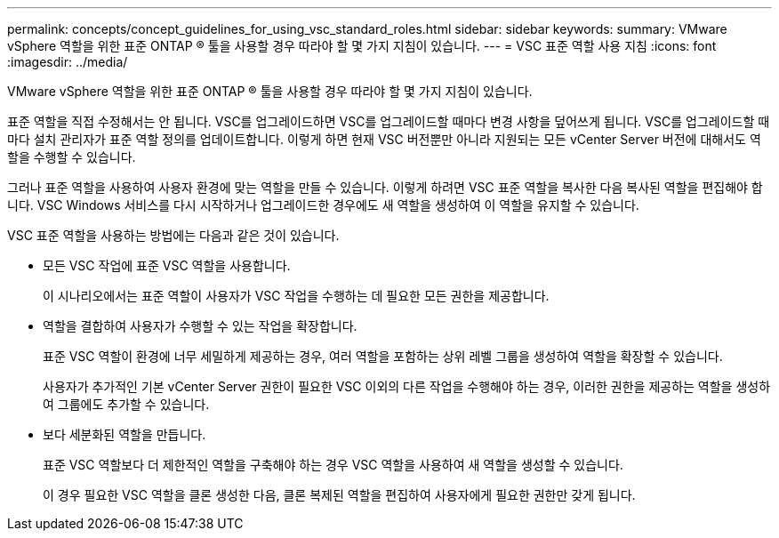 ---
permalink: concepts/concept_guidelines_for_using_vsc_standard_roles.html 
sidebar: sidebar 
keywords:  
summary: VMware vSphere 역할을 위한 표준 ONTAP ® 툴을 사용할 경우 따라야 할 몇 가지 지침이 있습니다. 
---
= VSC 표준 역할 사용 지침
:icons: font
:imagesdir: ../media/


[role="lead"]
VMware vSphere 역할을 위한 표준 ONTAP ® 툴을 사용할 경우 따라야 할 몇 가지 지침이 있습니다.

표준 역할을 직접 수정해서는 안 됩니다. VSC를 업그레이드하면 VSC를 업그레이드할 때마다 변경 사항을 덮어쓰게 됩니다. VSC를 업그레이드할 때마다 설치 관리자가 표준 역할 정의를 업데이트합니다. 이렇게 하면 현재 VSC 버전뿐만 아니라 지원되는 모든 vCenter Server 버전에 대해서도 역할을 수행할 수 있습니다.

그러나 표준 역할을 사용하여 사용자 환경에 맞는 역할을 만들 수 있습니다. 이렇게 하려면 VSC 표준 역할을 복사한 다음 복사된 역할을 편집해야 합니다. VSC Windows 서비스를 다시 시작하거나 업그레이드한 경우에도 새 역할을 생성하여 이 역할을 유지할 수 있습니다.

VSC 표준 역할을 사용하는 방법에는 다음과 같은 것이 있습니다.

* 모든 VSC 작업에 표준 VSC 역할을 사용합니다.
+
이 시나리오에서는 표준 역할이 사용자가 VSC 작업을 수행하는 데 필요한 모든 권한을 제공합니다.

* 역할을 결합하여 사용자가 수행할 수 있는 작업을 확장합니다.
+
표준 VSC 역할이 환경에 너무 세밀하게 제공하는 경우, 여러 역할을 포함하는 상위 레벨 그룹을 생성하여 역할을 확장할 수 있습니다.

+
사용자가 추가적인 기본 vCenter Server 권한이 필요한 VSC 이외의 다른 작업을 수행해야 하는 경우, 이러한 권한을 제공하는 역할을 생성하여 그룹에도 추가할 수 있습니다.

* 보다 세분화된 역할을 만듭니다.
+
표준 VSC 역할보다 더 제한적인 역할을 구축해야 하는 경우 VSC 역할을 사용하여 새 역할을 생성할 수 있습니다.

+
이 경우 필요한 VSC 역할을 클론 생성한 다음, 클론 복제된 역할을 편집하여 사용자에게 필요한 권한만 갖게 됩니다.


